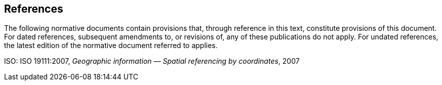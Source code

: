== References


The following normative documents contain provisions that, through reference in this text, constitute provisions of this document. For dated references, subsequent amendments to, or revisions of, any of these publications do not apply. For undated references, the latest edition of the normative document referred to applies.

ISO: ISO 19111:2007, _Geographic information ― Spatial referencing by coordinates_, 2007


